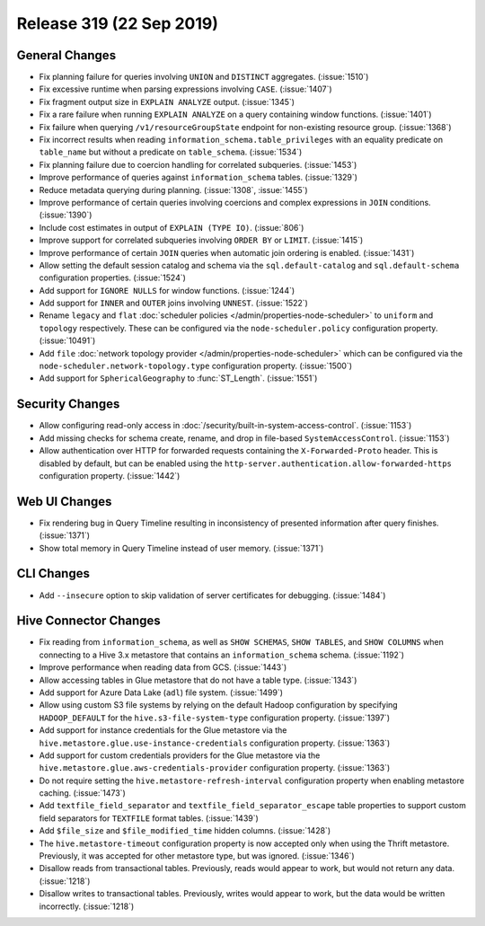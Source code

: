 =========================
Release 319 (22 Sep 2019)
=========================

General Changes
---------------

* Fix planning failure for queries involving ``UNION`` and ``DISTINCT`` aggregates. (:issue:`1510`)
* Fix excessive runtime when parsing expressions involving ``CASE``. (:issue:`1407`)
* Fix fragment output size in ``EXPLAIN ANALYZE`` output. (:issue:`1345`)
* Fix a rare failure when running ``EXPLAIN ANALYZE`` on a query containing
  window functions. (:issue:`1401`)
* Fix failure when querying ``/v1/resourceGroupState`` endpoint for non-existing resource
  group. (:issue:`1368`)
* Fix incorrect results when reading ``information_schema.table_privileges`` with
  an equality predicate on ``table_name`` but without a predicate on ``table_schema``.
  (:issue:`1534`)
* Fix planning failure due to coercion handling for correlated subqueries. (:issue:`1453`)
* Improve performance of queries against ``information_schema`` tables. (:issue:`1329`)
* Reduce metadata querying during planning. (:issue:`1308`, :issue:`1455`)
* Improve performance of certain queries involving coercions and complex expressions in ``JOIN``
  conditions. (:issue:`1390`)
* Include cost estimates in output of ``EXPLAIN (TYPE IO)``. (:issue:`806`)
* Improve support for correlated subqueries involving ``ORDER BY`` or ``LIMIT``. (:issue:`1415`)
* Improve performance of certain ``JOIN`` queries when automatic join ordering is enabled. (:issue:`1431`)
* Allow setting the default session catalog and schema via the ``sql.default-catalog``
  and ``sql.default-schema`` configuration properties. (:issue:`1524`)
* Add support for ``IGNORE NULLS`` for window functions. (:issue:`1244`)
* Add support for ``INNER`` and ``OUTER`` joins involving ``UNNEST``. (:issue:`1522`)
* Rename ``legacy`` and ``flat`` :doc:`scheduler policies </admin/properties-node-scheduler>` to
  ``uniform`` and ``topology`` respectively.  These can be configured via the ``node-scheduler.policy``
  configuration property. (:issue:`10491`)
* Add ``file`` :doc:`network topology provider </admin/properties-node-scheduler>` which can be configured
  via the ``node-scheduler.network-topology.type`` configuration property. (:issue:`1500`)
* Add support for ``SphericalGeography`` to :func:`ST_Length`. (:issue:`1551`)

Security Changes
----------------

* Allow configuring read-only access in :doc:`/security/built-in-system-access-control`. (:issue:`1153`)
* Add missing checks for schema create, rename, and drop in file-based ``SystemAccessControl``. (:issue:`1153`)
* Allow authentication over HTTP for forwarded requests containing the
  ``X-Forwarded-Proto`` header. This is disabled by default, but can be enabled using the
  ``http-server.authentication.allow-forwarded-https`` configuration property. (:issue:`1442`)

Web UI Changes
--------------

* Fix rendering bug in Query Timeline resulting in inconsistency of presented information after
  query finishes. (:issue:`1371`)
* Show total memory in Query Timeline instead of user memory. (:issue:`1371`)

CLI Changes
-----------

* Add ``--insecure`` option to skip validation of server certificates for debugging. (:issue:`1484`)

Hive Connector Changes
----------------------

* Fix reading from ``information_schema``, as well as ``SHOW SCHEMAS``, ``SHOW TABLES``, and
  ``SHOW COLUMNS`` when connecting to a Hive 3.x metastore that contains an ``information_schema``
  schema. (:issue:`1192`)
* Improve performance when reading data from GCS. (:issue:`1443`)
* Allow accessing tables in Glue metastore that do not have a table type. (:issue:`1343`)
* Add support for Azure Data Lake (``adl``) file system. (:issue:`1499`)
* Allow using custom S3 file systems by relying on the default Hadoop configuration by specifying
  ``HADOOP_DEFAULT`` for the ``hive.s3-file-system-type`` configuration property. (:issue:`1397`)
* Add support for instance credentials for the Glue metastore via the
  ``hive.metastore.glue.use-instance-credentials`` configuration property. (:issue:`1363`)
* Add support for custom credentials providers for the Glue metastore via the
  ``hive.metastore.glue.aws-credentials-provider`` configuration property. (:issue:`1363`)
* Do not require setting the ``hive.metastore-refresh-interval`` configuration property
  when enabling metastore caching. (:issue:`1473`)
* Add ``textfile_field_separator`` and ``textfile_field_separator_escape`` table properties
  to support custom field separators for ``TEXTFILE`` format tables. (:issue:`1439`)
* Add ``$file_size`` and ``$file_modified_time`` hidden columns. (:issue:`1428`)
* The ``hive.metastore-timeout`` configuration property is now accepted only when using the
  Thrift metastore. Previously, it was accepted for other metastore type, but was
  ignored. (:issue:`1346`)
* Disallow reads from transactional tables. Previously, reads would appear to work,
  but would not return any data. (:issue:`1218`)
* Disallow writes to transactional tables. Previously, writes would appear to work,
  but the data would be written incorrectly. (:issue:`1218`)
